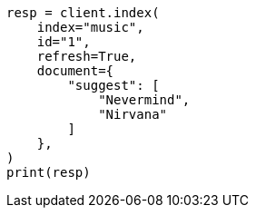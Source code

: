 // This file is autogenerated, DO NOT EDIT
// search/suggesters/completion-suggest.asciidoc:104

[source, python]
----
resp = client.index(
    index="music",
    id="1",
    refresh=True,
    document={
        "suggest": [
            "Nevermind",
            "Nirvana"
        ]
    },
)
print(resp)
----
